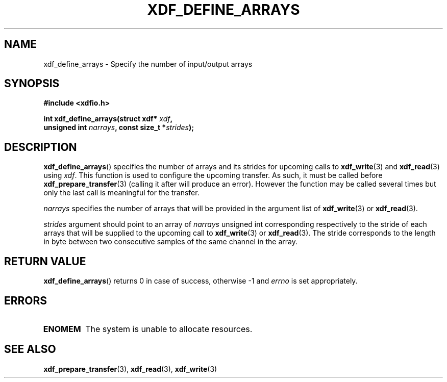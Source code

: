 .\"Copyright 2010 (c) EPFL
.TH XDF_DEFINE_ARRAYS 3 2010 "EPFL" "xdffileio library manual"
.SH NAME
xdf_define_arrays - Specify the number of input/output arrays
.SH SYNOPSIS
.LP
.B #include <xdfio.h>
.sp
.BI "int xdf_define_arrays(struct xdf* " xdf ","
.br
.BI "                      unsigned int " narrays ", const size_t *" strides ");"
.br
.SH DESCRIPTION
.LP
\fBxdf_define_arrays\fP() specifies the number of arrays and its strides for
upcoming calls to \fBxdf_write\fP(3) and \fBxdf_read\fP(3) using \fIxdf\fP.
This function is used to configure the upcoming transfer. As such, it must
be called before \fBxdf_prepare_transfer\fP(3) (calling it after will
produce an error). However the function may be called several times but
only the last call is meaningful for the transfer.
.LP
\fInarrays\fP specifies the number of arrays that will be provided in the
argument list of \fBxdf_write\fP(3) or \fBxdf_read\fP(3).
.LP
\fIstrides\fP argument should point to an array of \fInarrays\fP unsigned
int corresponding respectively to the stride of each arrays that will be
supplied to the upcoming call to \fBxdf_write\fP(3) or \fBxdf_read\fP(3).
The stride corresponds to the length in byte between two consecutive
samples of the same channel in the array.
.SH "RETURN VALUE"
.LP
\fBxdf_define_arrays\fP() returns 0 in case of success, otherwise -1 and
\fIerrno\fP is set appropriately.
.SH ERRORS
.TP 7
.B ENOMEM
The system is unable to allocate resources.
.SH "SEE ALSO"
.BR xdf_prepare_transfer (3),
.BR xdf_read (3),
.BR xdf_write (3)



